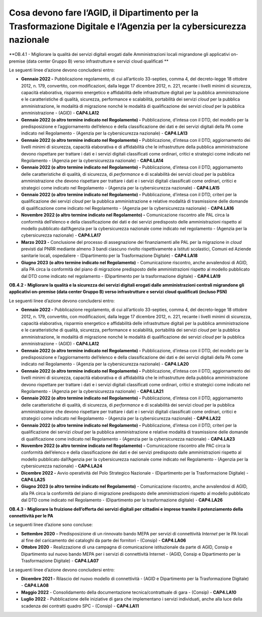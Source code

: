 **Cosa devono fare l’AGID, il Dipartimento per la Trasformazione Digitale e l’Agenzia per la cybersicurezza nazionale**
=======================================================================================================================

**OB.4.1 - Migliorare la qualità dei servizi digitali erogati dalle
Amministrazioni locali migrandone gli applicativi on-premise (data
center Gruppo B) verso infrastrutture e servizi cloud qualificati **

Le seguenti linee d’azione devono concludersi entro:

-  **Gennaio 2022 -** Pubblicazione regolamento, di cui all’articolo
   33-septies, comma 4, del decreto-legge 18 ottobre 2012, n. 179,
   convertito, con modificazioni, dalla legge 17 dicembre 2012, n. 221,
   recante i livelli minimi di sicurezza, capacità elaborativa,
   risparmio energetico e affidabilità delle infrastrutture digitali per
   la pubblica amministrazione e le caratteristiche di qualità,
   sicurezza, performance e scalabilità, portabilità dei servizi *cloud*
   per la pubblica amministrazione, le modalità di migrazione nonché le
   modalità di qualificazione dei servizi *cloud* per la pubblica
   amministrazione - (AGID) - **CAP4.LA12**

-  **Gennaio 2022 (o altro termine indicato nel Regolamento) -**
   Pubblicazione, d’intesa con il DTD, del modello per la
   predisposizione e l’aggiornamento dell’elenco e della classificazione
   dei dati e dei servizi digitali della PA come indicato nel
   Regolamento - (Agenzia per la cybersicurezza nazionale) -
   **CAP4.LA13**

-  **Gennaio 2022 (o altro termine indicato nel Regolamento) -**
   Pubblicazione, d’intesa con il DTD, aggiornamento dei livelli minimi
   di sicurezza, capacità elaborativa e di affidabilità che le
   infrastrutture della pubblica amministrazione devono rispettare per
   trattare i dati e i servizi digitali classificati come ordinari,
   critici e strategici come indicato nel Regolamento - (Agenzia per la
   cybersicurezza nazionale) - **CAP4.LA14**

-  **Gennaio 2022 (o altro termine indicato nel Regolamento) -**
   Pubblicazione, d’intesa con il DTD, aggiornamento delle
   caratteristiche di qualità, di sicurezza, di *performance* e di
   scalabilità dei servizi cloud per la pubblica amministrazione che
   devono rispettare per trattare i dati e i servizi digitali
   classificati come ordinari, critici e strategici come indicato nel
   Regolamento - (Agenzia per la cybersicurezza nazionale) -
   **CAP4.LA15**

-  **Gennaio 2022 (o altro termine indicato nel Regolamento) -**
   Pubblicazione, d’intesa con il DTD, criteri per la qualificazione dei
   servizi *cloud* per la pubblica amministrazione e relative modalità
   di trasmissione delle domande di qualificazione come indicato nel
   Regolamento - (Agenzia per la cybersicurezza nazionale) -
   **CAP4.LA16**

-  **Novembre 2022 (o altro termine indicato nel Regolamento) -**
   Comunicazione riscontro alle PAL circa la conformità dell’elenco e
   della classificazione dei dati e dei servizi predisposto delle
   amministrazioni rispetto al modello pubblicato dall’Agenzia per la
   cybersicurezza nazionale come indicato nel regolamento - (Agenzia per
   la cybersicurezza nazionale) - **CAP4.LA17**

-  **Marzo 2023 -** Conclusione del processo di assegnazione dei
   finanziamenti alle PAL per la migrazione in *cloud* previsti dal PNRR
   mediante almeno 3 bandi ciascuno rivolto rispettivamente a Istituti
   scolastici, Comuni ed Aziende sanitarie locali, ospedaliere -
   (Dipartimento per la Trasformazione Digitale) - **CAP4.LA18**

-  **Giugno 2023** **(o altro termine indicato nel Regolamento)** -
   Comunicazione riscontro, anche avvalendosi di AGID, alla PA circa la
   conformità del piano di migrazione predisposto delle amministrazioni
   rispetto al modello pubblicato dal DTD come indicato nel regolamento
   - (Dipartimento per la trasformazione digitale) - **CAP4.LA19**

**OB.4.2 - Migliorare la qualità e la sicurezza dei servizi digitali
erogati dalle amministrazioni centrali migrandone gli applicativi
on-premise (data center Gruppo B) verso infrastrutture e servizi cloud
qualificati (incluso PSN)**

Le seguenti linee d’azione devono concludersi entro:

-  **Gennaio 2022 -** Pubblicazione regolamento, di cui all’articolo
   33-septies, comma 4, del decreto-legge 18 ottobre 2012, n. 179,
   convertito, con modificazioni, dalla legge 17 dicembre 2012, n. 221,
   recante i livelli minimi di sicurezza, capacità elaborativa,
   risparmio energetico e affidabilità delle infrastrutture digitali per
   la pubblica amministrazione e le caratteristiche di qualità,
   sicurezza, performance e scalabilità, portabilità dei servizi *cloud*
   per la pubblica amministrazione, le modalità di migrazione nonché le
   modalità di qualificazione dei servizi *cloud* per la pubblica
   amministrazione - (AGID) - **CAP4.LA12**

-  **Gennaio 2022 (o altro termine indicato nel Regolamento) -**
   Pubblicazione, d’intesa con il DTD, del modello per la
   predisposizione e l’aggiornamento dell’elenco e della classificazione
   dei dati e dei servizi digitali della PA come indicato nel
   Regolamento - (Agenzia per la cybersicurezza nazionale) -
   **CAP4.LA20**

-  **Gennaio 2022 (o altro termine indicato nel Regolamento) -**
   Pubblicazione, d’intesa con il DTD, aggiornamento dei livelli minimi
   di sicurezza, capacità elaborativa e di affidabilità che le
   infrastrutture della pubblica amministrazione devono rispettare per
   trattare i dati e i servizi digitali classificati come ordinari,
   critici e strategici come indicato nel Regolamento - (Agenzia per la
   cybersicurezza nazionale) - **CAP4.LA21**

-  **Gennaio 2022 (o altro termine indicato nel Regolamento) -**
   Pubblicazione, d’intesa con il DTD, aggiornamento delle
   caratteristiche di qualità, di sicurezza, di *performance* e di
   scalabilità dei servizi cloud per la pubblica amministrazione che
   devono rispettare per trattare i dati e i servizi digitali
   classificati come ordinari, critici e strategici come indicato nel
   Regolamento - (Agenzia per la cybersicurezza nazionale) -
   **CAP4.LA22**

-  **Gennaio 2022 (o altro termine indicato nel Regolamento) -**
   Pubblicazione, d’intesa con il DTD, criteri per la qualificazione dei
   servizi *cloud* per la pubblica amministrazione e relative modalità
   di trasmissione delle domande di qualificazione come indicato nel
   Regolamento - (Agenzia per la cybersicurezza nazionale) -
   **CAP4.LA23**

-  **Novembre 2022 (o altro termine indicato nel Regolamento)** **-**
   Comunicazione riscontro alle PAC circa la conformità dell’elenco e
   della classificazione dei dati e dei servizi predisposto dalle
   amministrazioni rispetto al modello pubblicato dall’Agenzia per la
   cybersicurezza nazionale come indicato nel Regolamento - (Agenzia per
   la cybersicurezza nazionale) - **CAP4.LA24**

-  **Dicembre 2022 -** Avvio operatività del Polo Strategico Nazionale -
   (Dipartimento per la Trasformazione Digitale) - **CAP4.LA25**

-  **Giugno 2023** **(o altro termine indicato nel Regolamento)** -
   Comunicazione riscontro, anche avvalendosi di AGID, alla PA circa la
   conformità del piano di migrazione predisposto delle amministrazioni
   rispetto al modello pubblicato dal DTD come indicato nel Regolamento
   - (Dipartimento per la trasformazione digitale) - **CAP4.LA26**

**OB.4.3 - Migliorare la fruizione dell’offerta dei servizi digitali per
cittadini e imprese tramite il potenziamento della connettività per le
PA**

Le seguenti linee d’azione sono concluse:

-  **Settembre 2020** – Predisposizione di un rinnovato bando MEPA per
   servizi di connettività *Internet* per le PA locali al fine del
   caricamento dei cataloghi da parte dei fornitori - (Consip) -
   **CAP4.LA06**

-  **Ottobre 2020** - Realizzazione di una campagna di comunicazione
   istituzionale da parte di AGID, Consip e Dipartimento sul nuovo bando
   MEPA per i servizi di connettività Internet - (AGID, Consip e
   Dipartimento per la Trasformazione Digitale) - **CAP4.LA07**

Le seguenti linee d’azione devono concludersi entro:

-  **Dicembre 2021 -** Rilascio del nuovo modello di connettività -
   (AGID e Dipartimento per la Trasformazione Digitale) - **CAP4.LA08**

-  **Maggio 2022** - Consolidamento della documentazione
   tecnica/contrattuale di gara - (Consip) - **CAP4.LA10**

-  **Luglio 2022** - Pubblicazione delle iniziative di gara che
   implementano i servizi individuati, anche alla luce della scadenza
   dei contratti quadro SPC - (Consip) - **CAP4.LA11**
